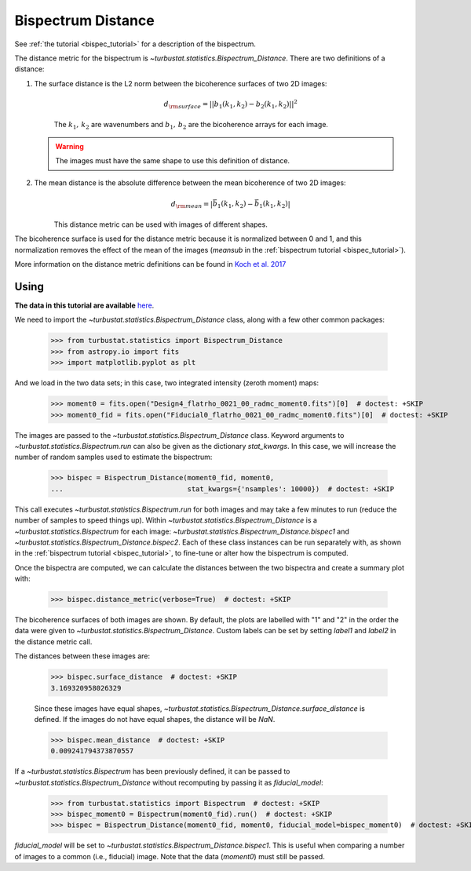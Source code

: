 .. _bispecdist:


*******************
Bispectrum Distance
*******************

See :ref:`the tutorial <bispec_tutorial>` for a description of the bispectrum.

The distance metric for the bispectrum is `~turbustat.statistics.Bispectrum_Distance`. There are two definitions of a distance:

1. The surface distance is the L2 norm between the bicoherence surfaces of two 2D images:
    .. math::
        d_{\rm surface} = ||b_1(k_1, k_2) - b_2(k_1, k_2)||^2

    The :math:`k_1,\,k_2` are wavenumbers and :math:`b_1,\,b_2` are the bicoherence arrays for each image.

   .. warning:: The images must have the same shape to use this definition of distance.

2. The mean distance is the absolute difference between the mean bicoherence of two 2D images:
    .. math::
        d_{\rm mean} = |\bar{b_1(k_1, k_2)} - \bar{b_1(k_1, k_2)}|

    This distance metric can be used with images of different shapes.

The bicoherence surface is used for the distance metric because it is normalized between 0 and 1, and this normalization removes the effect of the mean of the images (`meansub` in the :ref:`bispectrum tutorial <bispec_tutorial>`).

More information on the distance metric definitions can be found in `Koch et al. 2017 <https://ui.adsabs.harvard.edu/#abs/2017MNRAS.471.1506K/abstract>`_

Using
-----

**The data in this tutorial are available** `here <https://girder.hub.yt/#user/57b31aee7b6f080001528c6d/folder/59721a30cc387500017dbe37>`_.

We need to import the `~turbustat.statistics.Bispectrum_Distance` class, along with a few other common packages:

    >>> from turbustat.statistics import Bispectrum_Distance
    >>> from astropy.io import fits
    >>> import matplotlib.pyplot as plt

And we load in the two data sets; in this case, two integrated intensity (zeroth moment) maps:

    >>> moment0 = fits.open("Design4_flatrho_0021_00_radmc_moment0.fits")[0]  # doctest: +SKIP
    >>> moment0_fid = fits.open("Fiducial0_flatrho_0021_00_radmc_moment0.fits")[0]  # doctest: +SKIP

The images are passed to the `~turbustat.statistics.Bispectrum_Distance` class. Keyword arguments to `~turbustat.statistics.Bispectrum.run` can also be given as the dictionary `stat_kwargs`. In this case, we will increase the number of random samples used to estimate the bispectrum:

    >>> bispec = Bispectrum_Distance(moment0_fid, moment0,
    ...                              stat_kwargs={'nsamples': 10000})  # doctest: +SKIP

This call executes `~turbustat.statistics.Bispectrum.run` for both images and may take a few minutes to run (reduce the number of samples to speed things up).  Within `~turbustat.statistics.Bispectrum_Distance` is a `~turbustat.statistics.Bispectrum` for each image: `~turbustat.statistics.Bispectrum_Distance.bispec1` and `~turbustat.statistics.Bispectrum_Distance.bispec2`. Each of these class instances can be run separately with, as shown in the :ref:`bispectrum tutorial <bispec_tutorial>`, to fine-tune or alter how the bispectrum is computed.

Once the bispectra are computed, we can calculate the distances between the two bispectra and create a summary plot with:

    >>> bispec.distance_metric(verbose=True)  # doctest: +SKIP

.. image:: images/bispectrum_distmet.png

The bicoherence surfaces of both images are shown. By default, the plots are labelled with "1" and "2" in the order the data were given to `~turbustat.statistics.Bispectrum_Distance`. Custom labels can be set by setting `label1` and `label2` in the distance metric call.

The distances between these images are:

    >>> bispec.surface_distance  # doctest: +SKIP
    3.169320958026329

    Since these images have equal shapes, `~turbustat.statistics.Bispectrum_Distance.surface_distance` is defined. If the images do not have equal shapes, the distance will be `NaN`.

    >>> bispec.mean_distance  # doctest: +SKIP
    0.009241794373870557

If a `~turbustat.statistics.Bispectrum` has been previously defined, it can be passed to `~turbustat.statistics.Bispectrum_Distance` without recomputing by passing it as `fiducial_model`:

    >>> from turbustat.statistics import Bispectrum  # doctest: +SKIP
    >>> bispec_moment0 = Bispectrum(moment0_fid).run()  # doctest: +SKIP
    >>> bispec = Bispectrum_Distance(moment0_fid, moment0, fiducial_model=bispec_moment0)  # doctest: +SKIP

`fiducial_model` will be set to `~turbustat.statistics.Bispectrum_Distance.bispec1`. This is useful when comparing a number of images to a common (i.e., fiducial) image. Note that the data (`moment0`) must still be passed.

.. warn:: Caution must be taken when passing `fiducial_model` as there are no checks to ensure the bispectra were computed the same way! (e.g., do both have `mean_sub=True` set?). Ensure that the keyword arguments for `fiducial_model` match those specified to `~turbustat.statistics.Bispectrum_Distance`.
